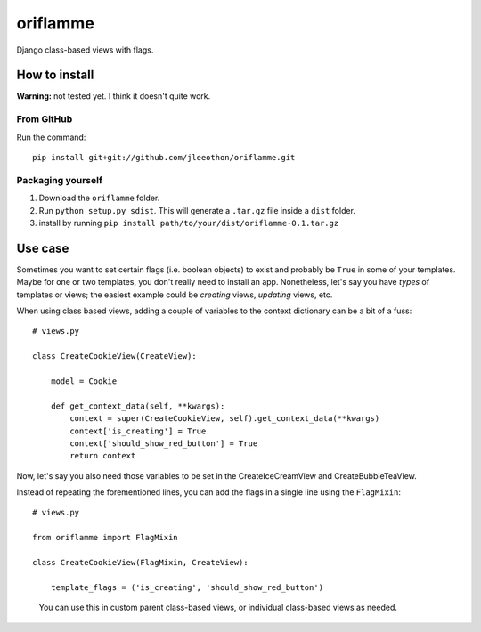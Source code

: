 oriflamme
=========

Django class-based views with flags.

How to install
--------------

**Warning:** not tested yet. I think it doesn't quite work.

From GitHub
~~~~~~~~~~~

Run the command::

    pip install git+git://github.com/jleeothon/oriflamme.git

Packaging yourself
~~~~~~~~~~~~~~~~~~

1. Download the ``oriflamme`` folder.
2. Run ``python setup.py sdist``. This will generate a ``.tar.gz`` file inside a ``dist`` folder.
3. install by running ``pip install path/to/your/dist/oriflamme-0.1.tar.gz``

Use case
--------

Sometimes you want to set certain flags (i.e. boolean objects) to exist and probably be ``True`` in some of your templates. Maybe for one or two templates, you don't really need to install an app. Nonetheless, let's say you have *types* of templates or views; the easiest example could be *creating* views, *updating* views, etc.

When using class based views, adding a couple of variables to the context dictionary can be a bit of a fuss::

    # views.py
    
    class CreateCookieView(CreateView):
    
        model = Cookie
        
        def get_context_data(self, **kwargs):
            context = super(CreateCookieView, self).get_context_data(**kwargs)
            context['is_creating'] = True
            context['should_show_red_button'] = True
            return context

Now, let's say you also need those variables to be set in the CreateIceCreamView and CreateBubbleTeaView.

Instead of repeating the forementioned lines, you can add the flags in a single line using the ``FlagMixin``::

    # views.py
    
    from oriflamme import FlagMixin
    
    class CreateCookieView(FlagMixin, CreateView):
    
        template_flags = ('is_creating', 'should_show_red_button')

..

    You can use this in custom parent class-based views, or individual class-based views as needed.
